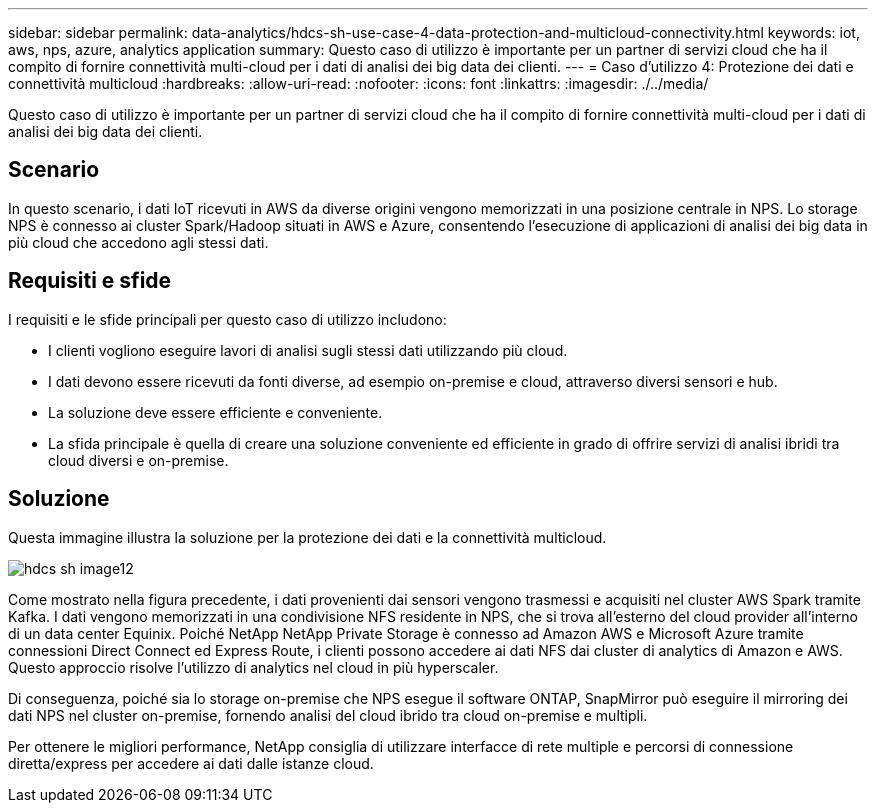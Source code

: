 ---
sidebar: sidebar 
permalink: data-analytics/hdcs-sh-use-case-4-data-protection-and-multicloud-connectivity.html 
keywords: iot, aws, nps, azure, analytics application 
summary: Questo caso di utilizzo è importante per un partner di servizi cloud che ha il compito di fornire connettività multi-cloud per i dati di analisi dei big data dei clienti. 
---
= Caso d'utilizzo 4: Protezione dei dati e connettività multicloud
:hardbreaks:
:allow-uri-read: 
:nofooter: 
:icons: font
:linkattrs: 
:imagesdir: ./../media/


[role="lead"]
Questo caso di utilizzo è importante per un partner di servizi cloud che ha il compito di fornire connettività multi-cloud per i dati di analisi dei big data dei clienti.



== Scenario

In questo scenario, i dati IoT ricevuti in AWS da diverse origini vengono memorizzati in una posizione centrale in NPS. Lo storage NPS è connesso ai cluster Spark/Hadoop situati in AWS e Azure, consentendo l'esecuzione di applicazioni di analisi dei big data in più cloud che accedono agli stessi dati.



== Requisiti e sfide

I requisiti e le sfide principali per questo caso di utilizzo includono:

* I clienti vogliono eseguire lavori di analisi sugli stessi dati utilizzando più cloud.
* I dati devono essere ricevuti da fonti diverse, ad esempio on-premise e cloud, attraverso diversi sensori e hub.
* La soluzione deve essere efficiente e conveniente.
* La sfida principale è quella di creare una soluzione conveniente ed efficiente in grado di offrire servizi di analisi ibridi tra cloud diversi e on-premise.




== Soluzione

Questa immagine illustra la soluzione per la protezione dei dati e la connettività multicloud.

image::hdcs-sh-image12.png[hdcs sh image12]

Come mostrato nella figura precedente, i dati provenienti dai sensori vengono trasmessi e acquisiti nel cluster AWS Spark tramite Kafka. I dati vengono memorizzati in una condivisione NFS residente in NPS, che si trova all'esterno del cloud provider all'interno di un data center Equinix. Poiché NetApp NetApp Private Storage è connesso ad Amazon AWS e Microsoft Azure tramite connessioni Direct Connect ed Express Route, i clienti possono accedere ai dati NFS dai cluster di analytics di Amazon e AWS. Questo approccio risolve l'utilizzo di analytics nel cloud in più hyperscaler.

Di conseguenza, poiché sia lo storage on-premise che NPS esegue il software ONTAP, SnapMirror può eseguire il mirroring dei dati NPS nel cluster on-premise, fornendo analisi del cloud ibrido tra cloud on-premise e multipli.

Per ottenere le migliori performance, NetApp consiglia di utilizzare interfacce di rete multiple e percorsi di connessione diretta/express per accedere ai dati dalle istanze cloud.
